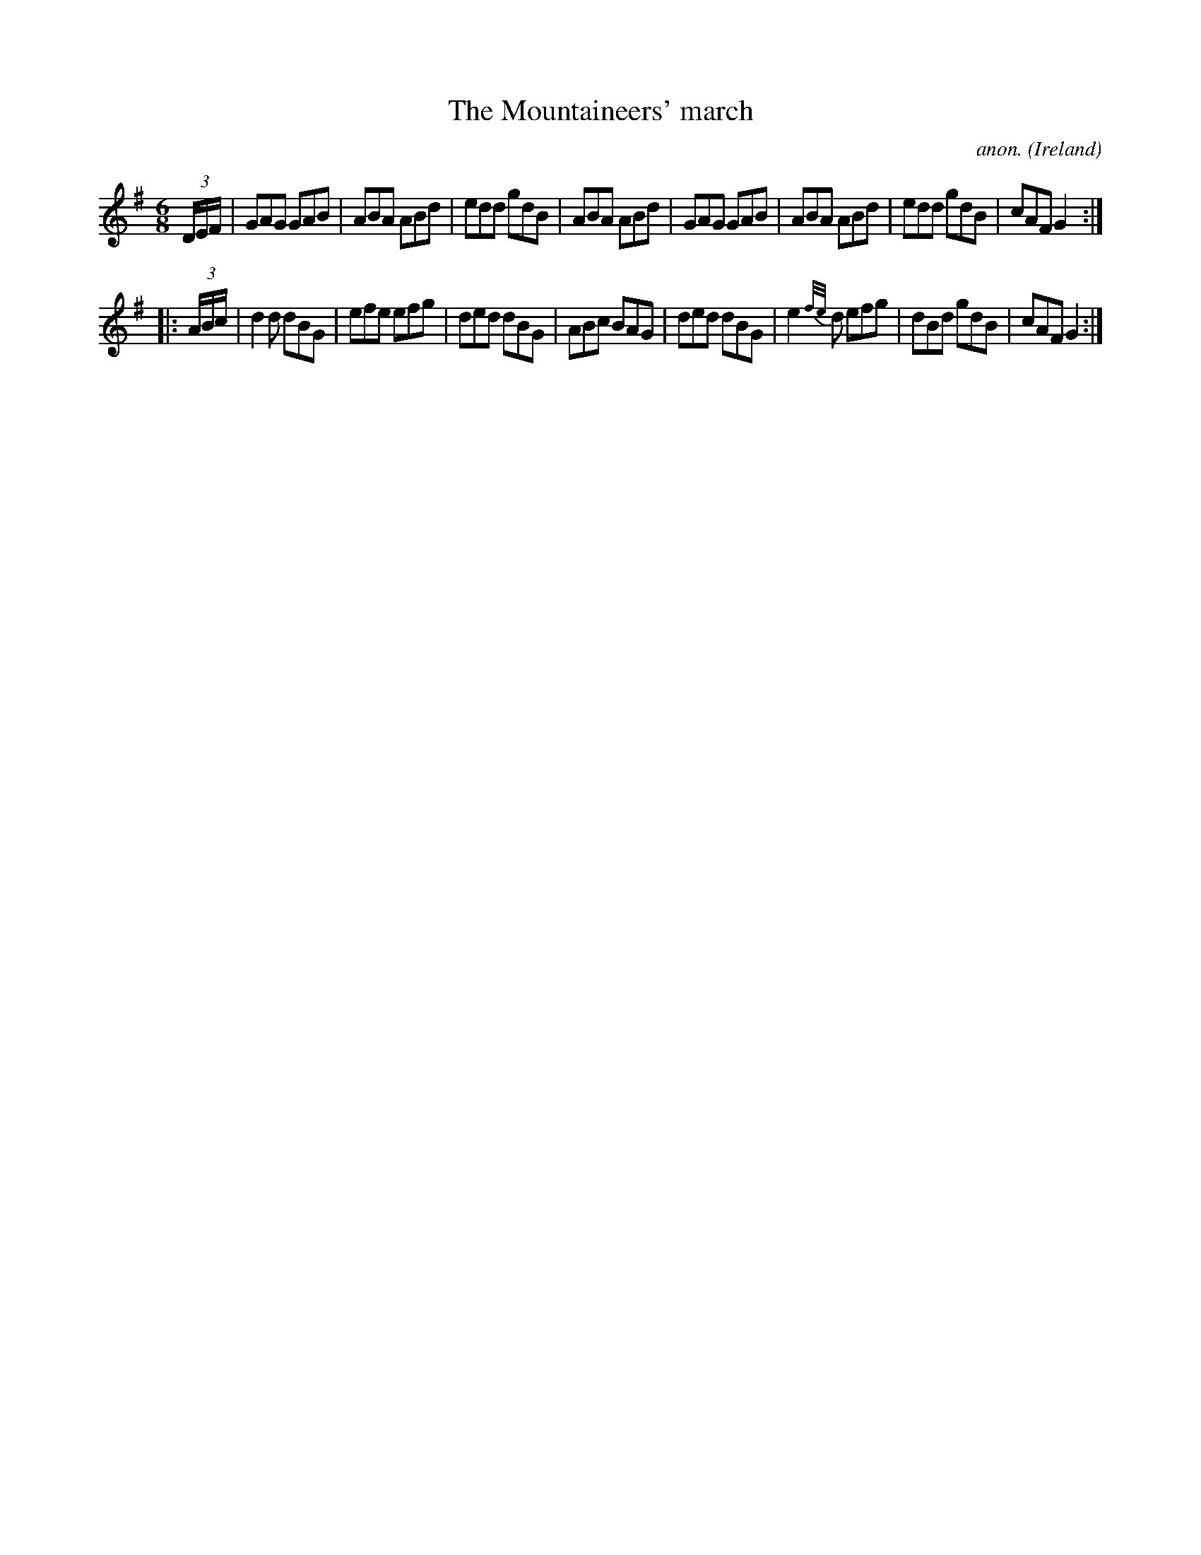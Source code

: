 X:243
T:The Mountaineers' march
C:anon.
O:Ireland
B:Francis O'Neill: "The Dance Music of Ireland" (1907) no. 243
R:Double jig
Z:Transcribed by Frank Nordberg - http://www.musicaviva.com
F:http://www.musicaviva.com/abc/tunes/ireland/oneill-1001/0243/oneill-1001-0243-1.abc
M:6/8
L:1/8
K:G
(3D/E/F/|GAG GAB|ABA ABd|edd gdB|ABA ABd|GAG GAB|ABA ABd|edd gdB|cAF G2:|
|:(3A/B/c/|d2d dBG|efe efg|ded dBG|ABc BAG|ded dBG|e2{f/e/}d efg|dBd gdB|cAF G2:|
W:
W:
%
%
